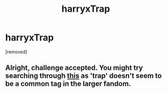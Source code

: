 #+TITLE: harryxTrap

* harryxTrap
:PROPERTIES:
:Score: 0
:DateUnix: 1475933289.0
:DateShort: 2016-Oct-08
:FlairText: Request
:END:
[removed]


** Alright, challenge accepted. You might try searching through [[https://archiveofourown.org/works/search?utf8=%E2%9C%93&work_search%5Bquery%5D=Crossdressing&work_search%5Btitle%5D=&work_search%5Bcreator%5D=&work_search%5Brevised_at%5D=&work_search%5Bcomplete%5D=0&work_search%5Bsingle_chapter%5D=0&work_search%5Bword_count%5D=&work_search%5Blanguage_id%5D=&work_search%5Bfandom_names%5D=Harry+Potter+-+J.+K.+Rowling&work_search%5Brating_ids%5D=&work_search%5Bcharacter_names%5D=&work_search%5Brelationship_names%5D=&work_search%5Bfreeform_names%5D=&work_search%5Bhits%5D=&work_search%5Bkudos_count%5D=&work_search%5Bcomments_count%5D=&work_search%5Bbookmarks_count%5D=&work_search%5Bsort_column%5D=&work_search%5Bsort_direction%5D=&commit=Search][this]] as 'trap' doesn't seem to be a common tag in the larger fandom.
:PROPERTIES:
:Author: Faeriniel
:Score: 1
:DateUnix: 1475968697.0
:DateShort: 2016-Oct-09
:END:

